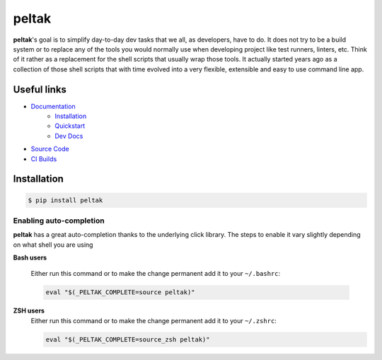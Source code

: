 ######
peltak
######

.. readme_about_start

**peltak**'s goal is to simplify day-to-day dev tasks that we all, as developers,
have to do. It does not try to be a build system or to replace any of the tools
you would normally use when developing project like test runners, linters, etc.
Think of it rather as a replacement for the shell scripts that usually wrap
those tools. It actually started years ago as a collection of those shell
scripts that with time evolved into a very flexible, extensible and easy to use
command line app.

.. readme_about_end

Useful links
============

- `Documentation <https://novopl.github.io/peltak>`_
    - `Installation <https://novopl.github.io/peltak/docs/html/guides/installation.html>`_
    - `Quickstart <https://novopl.github.io/peltak/docs/html/guides/quickstart.html>`_
    - `Dev Docs <https://novopl.github.io/peltak/docs/html/dev/_index.html>`_
- `Source Code <https://github.com/novopl/peltak>`_
- `CI Builds <https://circleci.com/gh/novopl/peltak>`_


Installation
============

.. readme_installation_start

.. code-block:: shell

    $ pip install peltak

Enabling auto-completion
------------------------
**peltak** has a great auto-completion thanks to the underlying click library.
The steps to enable it vary slightly depending on what shell you are using

**Bash users**

    Either run this command or to make the change permanent add it to your
    ``~/.bashrc``:

    .. code-block:: shell

        eval "$(_PELTAK_COMPLETE=source peltak)"

**ZSH users**
    Either run this command or to make the change permanent add it to your
    ``~/.zshrc``:

    .. code-block:: shell

        eval "$(_PELTAK_COMPLETE=source_zsh peltak)"

.. readme_installation_end
